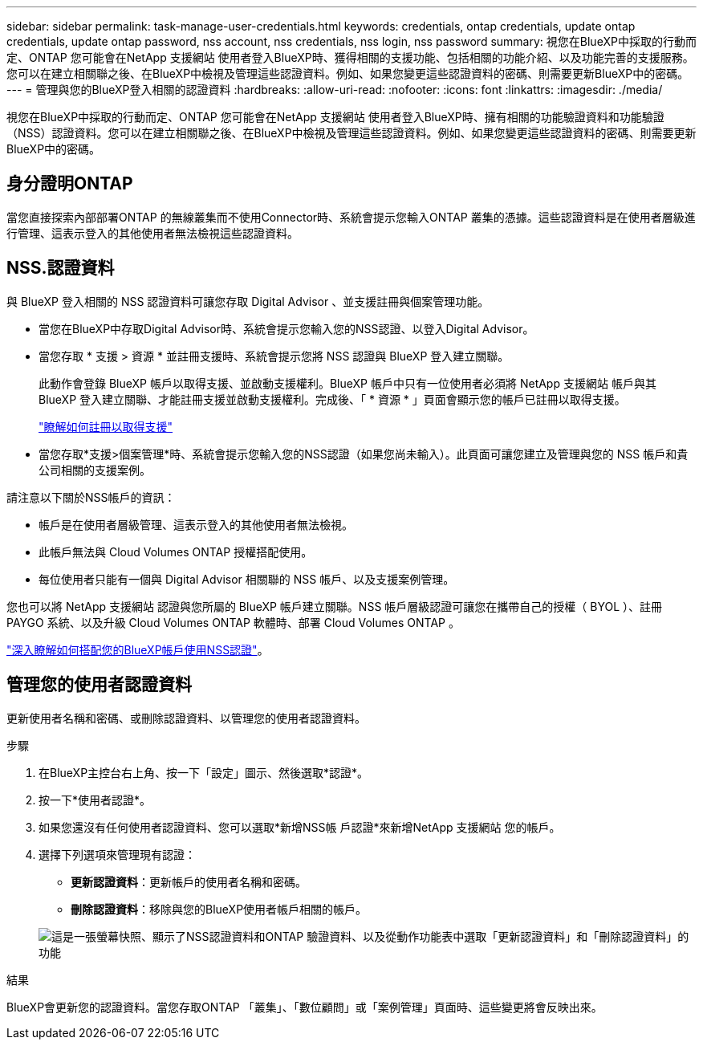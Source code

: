 ---
sidebar: sidebar 
permalink: task-manage-user-credentials.html 
keywords: credentials, ontap credentials, update ontap credentials, update ontap password, nss account, nss credentials, nss login, nss password 
summary: 視您在BlueXP中採取的行動而定、ONTAP 您可能會在NetApp 支援網站 使用者登入BlueXP時、獲得相關的支援功能、包括相關的功能介紹、以及功能完善的支援服務。您可以在建立相關聯之後、在BlueXP中檢視及管理這些認證資料。例如、如果您變更這些認證資料的密碼、則需要更新BlueXP中的密碼。 
---
= 管理與您的BlueXP登入相關的認證資料
:hardbreaks:
:allow-uri-read: 
:nofooter: 
:icons: font
:linkattrs: 
:imagesdir: ./media/


[role="lead"]
視您在BlueXP中採取的行動而定、ONTAP 您可能會在NetApp 支援網站 使用者登入BlueXP時、擁有相關的功能驗證資料和功能驗證（NSS）認證資料。您可以在建立相關聯之後、在BlueXP中檢視及管理這些認證資料。例如、如果您變更這些認證資料的密碼、則需要更新BlueXP中的密碼。



== 身分證明ONTAP

當您直接探索內部部署ONTAP 的無線叢集而不使用Connector時、系統會提示您輸入ONTAP 叢集的憑據。這些認證資料是在使用者層級進行管理、這表示登入的其他使用者無法檢視這些認證資料。



== NSS.認證資料

與 BlueXP 登入相關的 NSS 認證資料可讓您存取 Digital Advisor 、並支援註冊與個案管理功能。

* 當您在BlueXP中存取Digital Advisor時、系統會提示您輸入您的NSS認證、以登入Digital Advisor。
* 當您存取 * 支援 > 資源 * 並註冊支援時、系統會提示您將 NSS 認證與 BlueXP 登入建立關聯。
+
此動作會登錄 BlueXP 帳戶以取得支援、並啟動支援權利。BlueXP 帳戶中只有一位使用者必須將 NetApp 支援網站 帳戶與其 BlueXP 登入建立關聯、才能註冊支援並啟動支援權利。完成後、「 * 資源 * 」頁面會顯示您的帳戶已註冊以取得支援。

+
https://docs.netapp.com/us-en/bluexp-setup-admin/task-support-registration.html["瞭解如何註冊以取得支援"^]

* 當您存取*支援>個案管理*時、系統會提示您輸入您的NSS認證（如果您尚未輸入）。此頁面可讓您建立及管理與您的 NSS 帳戶和貴公司相關的支援案例。


請注意以下關於NSS帳戶的資訊：

* 帳戶是在使用者層級管理、這表示登入的其他使用者無法檢視。
* 此帳戶無法與 Cloud Volumes ONTAP 授權搭配使用。
* 每位使用者只能有一個與 Digital Advisor 相關聯的 NSS 帳戶、以及支援案例管理。


您也可以將 NetApp 支援網站 認證與您所屬的 BlueXP 帳戶建立關聯。NSS 帳戶層級認證可讓您在攜帶自己的授權（ BYOL ）、註冊 PAYGO 系統、以及升級 Cloud Volumes ONTAP 軟體時、部署 Cloud Volumes ONTAP 。

link:task-adding-nss-accounts.html["深入瞭解如何搭配您的BlueXP帳戶使用NSS認證"]。



== 管理您的使用者認證資料

更新使用者名稱和密碼、或刪除認證資料、以管理您的使用者認證資料。

.步驟
. 在BlueXP主控台右上角、按一下「設定」圖示、然後選取*認證*。
. 按一下*使用者認證*。
. 如果您還沒有任何使用者認證資料、您可以選取*新增NSS帳 戶認證*來新增NetApp 支援網站 您的帳戶。
. 選擇下列選項來管理現有認證：
+
** *更新認證資料*：更新帳戶的使用者名稱和密碼。
** *刪除認證資料*：移除與您的BlueXP使用者帳戶相關的帳戶。


+
image:screenshot-user-credentials.png["這是一張螢幕快照、顯示了NSS認證資料和ONTAP 驗證資料、以及從動作功能表中選取「更新認證資料」和「刪除認證資料」的功能"]



.結果
BlueXP會更新您的認證資料。當您存取ONTAP 「叢集」、「數位顧問」或「案例管理」頁面時、這些變更將會反映出來。
